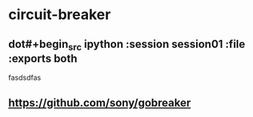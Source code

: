 * circuit-breaker
** dot#+begin_src ipython :session session01 :file  :exports both
   fasdsdfas

   #+end_src
** https://github.com/sony/gobreaker
